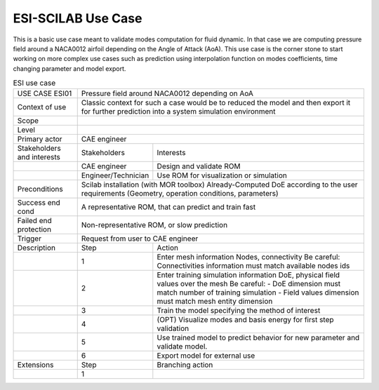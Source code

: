 .. _UC_ESI01:

ESI-SCILAB Use Case
-------------------


This is a basic use case meant to validate modes computation for fluid dynamic.
In that case we are computing pressure field around a NACA0012 airfoil depending on the Angle of Attack (AoA).
This use case is the corner stone to start working on more complex use cases such as prediction using interpolation function on modes coefficients, time changing parameter and model export.

.. i .. _ESI_img1:
.. i .. figure:: Modes.png
.. i
.. i    4 first most energetic modes
.. i    
.. i .. _ESI_img2:
.. i .. figure:: Pred.png
.. i
.. i    Pressure field prediction for AoA = 1.2°


.. .. tabularcolumns:: |L|L|L|L|

.. table:: ESI use case
  :class: longtable

  +---------------------+----------+------------------------+-------------------------------------------------+
  | USE CASE ESI01      |    Pressure field around NACA0012 depending on AoA                                  |
  |                     |                                                                                     |
  +---------------------+----------+------------------------+-------------------------------------------------+
  | Context of use      |    Classic context for such a case would be to reduced the model and then export    |
  |                     |    it for further prediction into a system simulation environment                   |
  +---------------------+----------+------------------------+-------------------------------------------------+
  | Scope               |                                                                                     |
  +---------------------+----------+------------------------+-------------------------------------------------+
  | Level               |                                                                                     |
  +---------------------+----------+------------------------+-------------------------------------------------+
  | Primary actor       |    CAE engineer                                                                     |
  +---------------------+----------+------------------------+-------------------------------------------------+
  | Stakeholders and    |   Stakeholders                    | Interests                                       |
  | interests           |                                   |                                                 |
  +---------------------+----------+------------------------+-------------------------------------------------+
  |                     |   CAE engineer                    | Design and validate ROM                         |
  |                     |                                   |                                                 |
  +---------------------+----------+------------------------+-------------------------------------------------+
  |                     |   Engineer/Technician             | Use ROM for visualization or simulation         |
  |                     |                                   |                                                 |
  +---------------------+----------+------------------------+-------------------------------------------------+
  | Preconditions       |   Scilab installation (with MOR toolbox)                                            |
  |                     |   Already-Computed DoE according to the user requirements                           |
  |                     |   (Geometry, operation conditions, parameters)                                      |
  |                     |                                                                                     |
  |                     |                                                                                     |
  |                     |                                                                                     |
  |                     |                                                                                     |
  |                     |                                                                                     |
  |                     |                                                                                     |
  +---------------------+----------+------------------------+-------------------------------------------------+
  | Success end cond    |   A representative ROM, that can predict and train fast                             |
  +---------------------+----------+------------------------+-------------------------------------------------+
  | Failed end          |   Non-representative ROM, or slow prediction                                        |
  | protection          |                                                                                     |
  +---------------------+----------+------------------------+-------------------------------------------------+
  | Trigger             |   Request from user to CAE engineer                                                 | 
  |                     |                                                                                     |
  +---------------------+----------+------------------------+-------------------------------------------------+
  | Description         | Step     | Action                                                                   |
  +---------------------+----------+------------------------+-------------------------------------------------+
  |                     | 1        |   Enter mesh information                                                 |
  |                     |          |   Nodes, connectivity                                                    |
  |                     |          |   Be careful: Connectivities information must match available nodes ids  |
  |                     |          |                                                                          |
  +---------------------+----------+------------------------+-------------------------------------------------+
  |                     | 2        |   Enter training simulation information                                  |
  |                     |          |   DoE, physical field values over the mesh                               |
  |                     |          |   Be careful: - DoE dimension must match number of training simulation   |
  |                     |          |   - Field values dimension must match mesh entity dimension              |
  |                     |          |                                                                          |
  +---------------------+----------+------------------------+-------------------------------------------------+
  |                     | 3        |   Train the model specifying the method of interest                      |
  |                     |          |                                                                          |
  +---------------------+----------+------------------------+-------------------------------------------------+
  |                     | 4        |   (OPT) Visualize modes and basis energy for first step validation       |
  |                     |          |                                                                          |
  +---------------------+----------+------------------------+-------------------------------------------------+
  |                     | 5        |   Use trained model to predict behavior for new parameter and            |
  |                     |          |   validate model.                                                        |
  |                     |          |                                                                          |
  +---------------------+----------+------------------------+-------------------------------------------------+
  |                     | 6        |   Export model for external use                                          |
  |                     |          |                                                                          |
  +---------------------+----------+------------------------+-------------------------------------------------+
  | Extensions          | Step     | Branching action                                                         |
  +---------------------+----------+------------------------+-------------------------------------------------+
  |                     | 1        |                                                                          |
  +---------------------+----------+------------------------+-------------------------------------------------+
